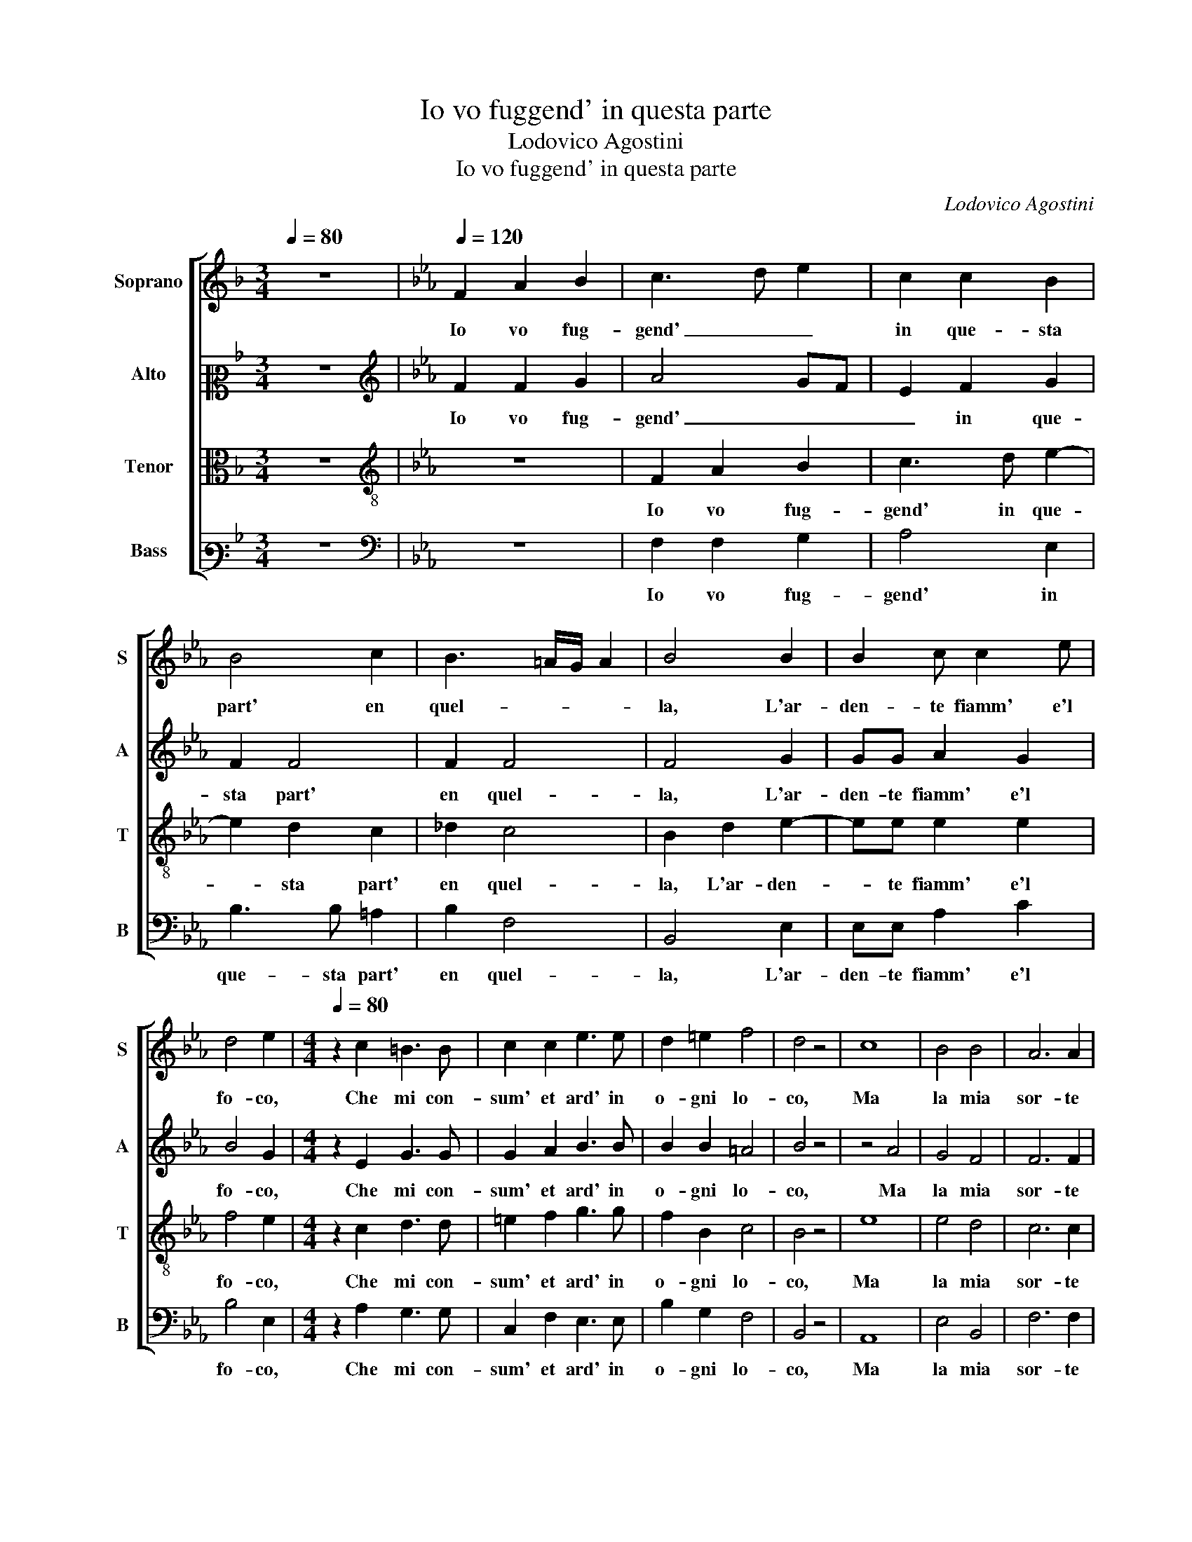 X:1
T:Io vo fuggend' in questa parte
T:Lodovico Agostini
T:Io vo fuggend' in questa parte
C:Lodovico Agostini
%%score [ 1 2 3 4 ]
L:1/8
Q:1/4=80
M:3/4
K:F
V:1 treble nm="Soprano" snm="S"
V:2 alto2 nm="Alto" snm="A"
V:3 alto nm="Tenor" snm="T"
V:4 bass3 nm="Bass" snm="B"
V:1
 z6 |[K:Eb][Q:1/4=120] F2 A2 B2 | c3 d e2 | c2 c2 B2 | B4 c2 | B3 =A/G/ A2 | B4 B2 | B2 c c2 e | %8
w: |Io vo fug-|gend' _ _|in que- sta|part' en|quel- * * *|la, L'ar-|den- te fiamm' e'l|
 d4 e2 |[M:4/4][Q:1/4=80] z2 c2 =B3 B | c2 c2 e3 e | d2 =e2 f4 | d4 z4 | c8 | B4 B4 | A6 A2 | %16
w: fo- co,|Che mi con-|sum' et ard' in|o- gni lo-|co,|Ma|la mia|sor- te|
 A4 A4 | F4 F4 | F8 | F4 z2 G2 | G3 G A2 c2 | c4 c2 A2 | G2 G3 G c2 | =B4 c4 | z2 =A2 B2 B2 | %25
w: di- spie-|tat' e|fel-|la, Con|que- sto mio fug-|gi- re, Non|mi lev' il mar-|ti- re,|Per che la|
 B3 B B2 B2 | c2 c2 c4 | c2 =B2 B2 B2 | c2 c2 B4 | B8 | B4 G4 | F8 | G6 G2 | B2 c2 B4 | c8- | %35
w: nin- fa mia leg-|gia- dra e bel-|la, Mi tien in|me- zo'l cor|ferm'|et in-|ten-|to, La|fiamm' el fo-|co Et|
 c4 B4- | B2 A2 GEGA | B8 | A4 G4- | G4 G4 | z4 G4 | =A6 B2 | B2 F2 d4 | c4 z2 c2- | c2 c2 =B4 | %45
w: _ l'a-|* spro mio _ _ _|_|tor- men-|* to,|Et|pur sa-|ro con- ten-|to, Che|_ mo- ren-|
 c2 A2 G4 | A4 A2 A2 | A2 G2 A4 | F8 | E4 A4 | G6 G2 | F2 B4 A2 | B2 c3 =B/=A/ B2 | c4 z2 c2- | %54
w: do per- lei|l'ar- so mio|co- * re,|Mor-|te non|sen- ti-|ra fiamm' o|do- lo- * * *|re, Che|
 c2 c2 =B4 | c2 A2 G4 | A4 A2 A2 | A2 G2 A4 | F8 | E4 A4 | G6 G2 | F2 B4 A2 | G4 F4- | F2 =ED E4 | %64
w: _ mo- ren-|do per- lei|l'ar- so mio|co- * re,|Mor-|te non|sen- ti-|ra fiamm' o|do- lo-||
 F8 |] %65
w: re.|
V:2
 z6 |[K:Eb][K:treble] F2 F2 G2 | A4 GF | E2 F2 G2 | F2 F4 | F2 F4 | F4 G2 | GG A2 G2 | B4 G2 | %9
w: |Io vo fug-|gend' _ _|_ in que-|sta part'|en quel-|la, L'ar-|den- te fiamm' e'l|fo- co,|
[M:4/4] z2 E2 G3 G | G2 A2 B3 B | B2 B2 =A4 | B4 z4 | z4 A4 | G4 F4 | F6 F2 | F4 E4 | _D4 D4 | C8 | %19
w: Che mi con-|sum' et ard' in|o- gni lo-|co,|Ma|la mia|sor- te|di- spie-|tat' e|fel-|
 D4 z2 E2 | E3 E E2 F2 | =E4 F2 F2 | D2 =E3 E F2 | G4 G2 =E2 | F4 G4 | F3 F F2 G2 | E2 A2 G4 | %27
w: la, Con|que- sto mio fug-|gi- re, Non|mi lev' il mar-|ti- re, Per|che la|nin- fa mia leg-|gia- dra e bel-|
 A2 G2 G2 G2 | G2 A2 F4 | G8 | G4 E4 | D8 | E6 E2 | FG A4 G2 | z4 E4 | E4 E4 | F4 G4 | G6 F2 | E8 | %39
w: la, Mi tien in|me- zo'l cor|ferm'|et in-|ten-|to, La|fiamm' el fo- co,|Et|l'a- spro|mio tor-|men- *||
 D8 | z4 =E4 | F6 F2 | G2 =A2 B4 | =A4 z2 G2- | G2 G2 G4 | G2 F2 =E4 | F4 F2 F2 | E4 E4 | _D8 | %49
w: to,|Et|pur sa-|ro con- ten-|to, Che|_ mo- ren-|do per- lei|l'ar- so mio|co- re,|Mor-|
 C4 E4 | E6 E2 | F4 F4 | G2 F2 G4 | G4 z2 G2- | G2 G2 G4 | G2 F2 =E4 | F4 F2 F2 | E4 E4 | _D8 | %59
w: te non|sen- ti-|ra fiamm'|o do- lo-|re, Che|_ mo- ren-|do per- lei|l'ar- so mio|co- re,|Mor-|
 C4 E4 | E6 E2 | F4 F4 | C4 C4 | C8 | C8 |] %65
w: te non|sen- ti-|ra fiamm'|o do-|lo-|re.|
V:3
 z6 |[K:Eb][K:treble-8] z6 | F2 A2 B2 | c3 d e2- | e2 d2 c2 | _d2 c4 | B2 d2 e2- | ee e2 e2 | %8
w: ||Io vo fug-|gend' in que-|* sta part'|en quel-|la, L'ar- den-|* te fiamm' e'l|
 f4 e2 |[M:4/4] z2 c2 d3 d | =e2 f2 g3 g | f2 B2 c4 | B4 z4 | e8 | e4 d4 | c6 c2 | c4 c4 | B4 B4 | %18
w: fo- co,|Che mi con-|sum' et ard' in|o- gni lo-|co,|Ma|la mia|sor- te|di- spie-|tat' e|
 =A8 | B4 z2 B2 | B3 B c2 A2 | G4 =A2 c2 | =B2 c3 c A2 | G4 c4 | z2 c2 e2 e2 | d3 d d2 e2 | %26
w: fel-|la, Con|que- sto mio fug-|gi- re, Non|mi lev' il mar-|ti- re,|Per che la|nin- fa mia leg-|
 c2 f2 =e4 | f2 d2 d2 d2 | =e2 f2 d4 | e8 | e4 B4 | B8 | B4 c4 | d2 e2 e4- | e4 A4 | B8 | c8 | %37
w: gia- dra e bel-|la, Mi tien in|me- zo'l cor|ferm'|et in-|ten-|to, La|fiamm' el fo-|* co Et|l'a-|spro|
 B4 B4 | c8 | =B8 | z4 c4 | c6 d2 | e2 c2 f4 | f4 z2 e2- | e2 e2 d4 | c2 c2 c4 | c4 c2 _d2 | %47
w: mio tor-|men-|to,|Et|pur sa-|ro con- ten-|to, Che|_ mo- ren-|do per- lei|l'ar- so mio|
 B4 c4 | A8 | A4 c4 | B6 c2 | _d4 c4 | e2 c2 d4 | c4 z2 e2- | e2 e2 d4 | c2 c2 c4 | c4 c2 _d2 | %57
w: co- re,|Mor-|te non|sen- ti-|ra fiamm'|o do- lo-|re, Che|_ mo- ren-|do per- lei|l'ar- so mio|
 B4 c4 | A8 | A4 c4 | B6 c2 | _d4 c4- | c2 G2 A4 | G8 | F8 |] %65
w: co- re,|Mor-|te non|sen- ti-|ra fiamm'|_ o do-|lo-|re.|
V:4
 z6 |[K:Eb][K:bass] z6 | F,2 F,2 G,2 | A,4 E,2 | B,3 B, =A,2 | B,2 F,4 | B,,4 E,2 | E,E, A,2 C2 | %8
w: ||Io vo fug-|gend' in|que- sta part'|en quel-|la, L'ar-|den- te fiamm' e'l|
 B,4 E,2 |[M:4/4] z2 A,2 G,3 G, | C,2 F,2 E,3 E, | B,2 G,2 F,4 | B,,4 z4 | A,,8 | E,4 B,,4 | %15
w: fo- co,|Che mi con-|sum' et ard' in|o- gni lo-|co,|Ma|la mia|
 F,6 F,2 | F,4 C,4 | _D,4 B,,4 | F,8 | B,,4 z2 E,2 | E,3 E, A,2 F,2 | C,4 F,4 | z8 | z4 z2 C,2 | %24
w: sor- te|di- spie-|tat' e|fel-|la, Con|que- sto mio fug-|gi- re,||Per|
 F,4 E,4 | B,3 B, B,2 G,2 | A,2 F,2 C4 | F,2 G,2 G,2 G,2 | C2 F,2 B,4 | E,8 | E,4 E,4 | B,,8 | %32
w: che la|nin- fa mia leg-|gia- dra e bel-|la, Mi tien in|me- zo'l cor|ferm'|et in-|ten-|
 E,4 C,4 | B,,2 A,,2 E,4 | A,,4 z2 A,2 | G,8 | F,4 E,4- | E,4 _D,4 | C,8 | G,,8 | z4 C,4 | %41
w: to, La|fiamm' el fo-|co, Et|l'a-|spro mio|_ tor-|men-|to,|Et|
 F,6 B,,2 | E,2 F,2 B,,4 | F,4 z2 C,2- | C,2 C,2 G,4 | =E,2 F,2 C,4 | F,4 F,2 _D,2 | E,4 A,,4 | %48
w: pur sa-|ro con- ten-|to, Che|_ mo- ren-|do per- lei|l'ar- so mio|co- re,|
 _D,8 | A,,4 A,,4 | E,6 E,2 | B,,4 F,4 | E,2 A,2 G,4 | C,4 z2 C,2- | C,2 C,2 G,4 | =E,2 F,2 C,4 | %56
w: Mor-|te non|sen- ti-|ra fiamm'|o do- lo-|re, Che|_ mo- ren-|do per- lei|
 F,4 F,2 _D,2 | E,4 A,,4 | _D,8 | A,,4 A,,4 | E,6 E,2 | B,,4 F,4 | =E,4 F,4 | C,8 | F,8 |] %65
w: l'ar- so mio|co- re,|Mor-|te non|sen- ti-|ra fiamm'|o do-|lo-|re.|

